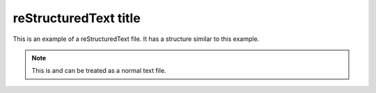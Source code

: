 ======================
reStructuredText title
======================

This is an example of a reStructuredText file. It has a structure
similar to this example.

.. Note::
    This is and can be treated as a normal text file.
